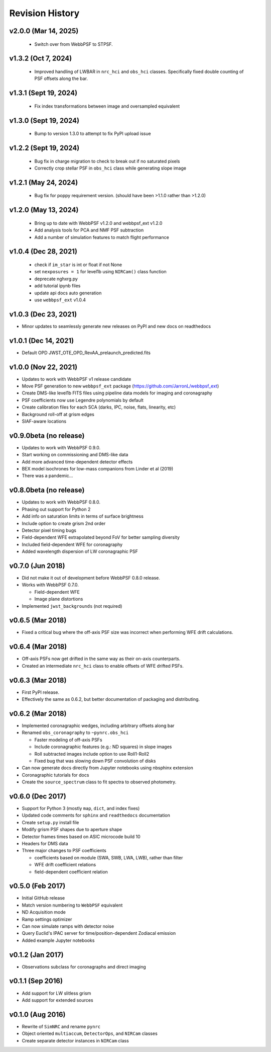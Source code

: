 Revision History
================

v2.0.0 (Mar 14, 2025)
----------------------

 - Switch over from WebbPSF to STPSF.

v1.3.2 (Oct 7, 2024)
----------------------

 - Improved handling of LWBAR in ``nrc_hci`` and ``obs_hci`` classes. Specifically fixed double counting of PSF offsets along the bar.

v1.3.1 (Sept 19, 2024)
----------------------

 - Fix index transformations between image and oversampled equivalent

v1.3.0 (Sept 19, 2024)
----------------------

 - Bump to version 1.3.0 to attempt to fix PyPI upload issue

v1.2.2 (Sept 19, 2024)
----------------------

 - Bug fix in charge migration to check to break out if no saturated pixels
 - Correctly crop stellar PSF in ``obs_hci`` class while generating slope image

v1.2.1 (May 24, 2024)
---------------------

 - Bug fix for poppy requirement version. (should have been >1.1.0 rather than >1.2.0)

v1.2.0 (May 13, 2024)
---------------------

 - Bring up to date with WebbPSF v1.2.0 and webbpsf_ext v1.2.0
 - Add analysis tools for PCA and NMF PSF subtraction
 - Add a number of simulation features to match flight performance

v1.0.4 (Dec 28, 2021)
---------------------

 - check if ``im_star`` is int or float if not None
 - set ``nexposures = 1`` for level1b using ``NIRCam()`` class function
 - deprecate nghxrg.py
 - add tutorial ipynb files
 - update api docs auto generation
 - use ``webbpsf_ext`` v1.0.4

v1.0.3 (Dec 23, 2021)
---------------------

- Minor updates to seamlessly generate new releases on PyPI and new docs on readthedocs

v1.0.1 (Dec 14, 2021)
---------------------

- Default OPD JWST_OTE_OPD_RevAA_prelaunch_predicted.fits

v1.0.0 (Nov 22, 2021)
---------------------

- Updates to work with WebbPSF v1 release candidate
- Move PSF generation to new ``webbpsf_ext`` package (https://github.com/JarronL/webbpsf_ext)
- Create DMS-like level1b FITS files using pipeline data models for imaging and coronagraphy
- PSF coefficients now use Legendre polynomials by default
- Create calibration files for each SCA (darks, IPC, noise, flats, linearity, etc)
- Background roll-off at grism edges
- SIAF-aware locations

v0.9.0beta (no release)
-----------------------

- Updates to work with WebbPSF 0.9.0.
- Start working on commissioning and DMS-like data
- Add more advanced time-dependent detector effects
- BEX model isochrones for low-mass companions from Linder et al (2019)
- There was a pandemic...

v0.8.0beta (no release)
-----------------------

- Updates to work with WebbPSF 0.8.0.
- Phasing out support for Python 2
- Add info on saturation limits in terms of surface brightness 
- Include option to create grism 2nd order
- Detector pixel timing bugs
- Field-dependent WFE extrapolated beyond FoV for better sampling diversity
- Included field-dependent WFE for coronagraphy
- Added wavelength dispersion of LW coronagraphic PSF

v0.7.0 (Jun 2018)
-----------------

- Did not make it out of development before WebbPSF 0.8.0 release.
- Works with WebbPSF 0.7.0.

  - Field-dependent WFE
  - Image plane distortions

- Implemented ``jwst_backgrounds`` (not required)


v0.6.5 (Mar 2018)
-----------------

- Fixed a critical bug where the off-axis PSF size was incorrect
  when performing WFE drift calculations.

v0.6.4 (Mar 2018)
-----------------

- Off-axis PSFs now get drifted in the same way as their on-axis
  counterparts.
- Created an intermediate ``nrc_hci`` class to enable offsets of WFE drifted PSFs.


v0.6.3 (Mar 2018)
-----------------

- First PyPI release.
- Effectively the same as 0.6.2, but better documentation of packaging and distributing.


v0.6.2 (Mar 2018)
-----------------

- Implemented coronagraphic wedges, including arbitrary offsets along bar
- Renamed ``obs_coronagraphy`` to ``~pynrc.obs_hci``

  - Faster modeling of off-axis PSFs
  - Include coronagraphic features (e.g.: ND squares) in slope images
  - Roll subtracted images include option to use Roll1-Roll2
  - Fixed bug that was slowing down PSF convolution of disks

- Can now generate docs directly from Jupyter notebooks using nbsphinx extension
- Coronagraphic tutorials for docs
- Create the ``source_spectrum`` class to fit spectra to observed photometry.

v0.6.0 (Dec 2017)
-----------------

- Support for Python 3 (mostly ``map``, ``dict``, and index fixes)
- Updated code comments for ``sphinx`` and ``readthedocs`` documentation
- Create ``setup.py`` install file
- Modify grism PSF shapes due to aperture shape
- Detector frames times based on ASIC microcode build 10
- Headers for DMS data
- Three major changes to PSF coefficients

  - coefficients based on module (SWA, SWB, LWA, LWB), rather than filter
  - WFE drift coefficient relations
  - field-dependent coefficient relation

v0.5.0 (Feb 2017)
-----------------

- Initial GitHub release
- Match version numbering to ``WebbPSF`` equivalent
- ND Acquisition mode
- Ramp settings optimizer
- Can now simulate ramps with detector noise
- Query Euclid's IPAC server for time/position-dependent Zodiacal emission
- Added example Jupyter notebooks

v0.1.2 (Jan 2017)
-----------------
- Observations subclass for coronagraphs and direct imaging

v0.1.1 (Sep 2016)
-----------------
- Add support for LW slitless grism
- Add support for extended sources

v0.1.0 (Aug 2016)
-----------------
- Rewrite of ``SimNRC`` and rename ``pynrc``
- Object oriented ``multiaccum``, ``DetectorOps``, and ``NIRCam`` classes
- Create separate detector instances in ``NIRCam`` class
